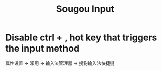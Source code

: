 :PROPERTIES:
:ID:       e1e7e565-c69e-4ac1-9582-0f8407bf524d
:END:
#+title: Sougou Input

* Disable ctrl + , hot key that triggers the input method

属性设置 -> 常用 -> 输入法管理器 -> 搜狗输入法快捷键

